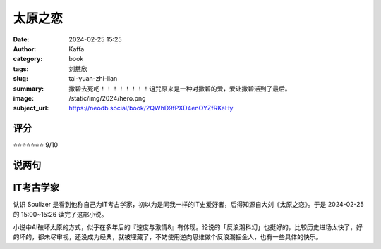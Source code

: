 太原之恋
########################################################

:date: 2024-02-25 15:25
:author: Kaffa
:category: book
:tags: 刘慈欣
:slug: tai-yuan-zhi-lian
:summary: 撒碧去死吧！！！！！！！！诅咒原来是一种对撒碧的爱，爱让撒碧活到了最后。
:image: /static/img/2024/hero.png
:subject_url: https://neodb.social/book/2QWhD9fPXD4enOYZfRKeHy


评分
====================

⭐⭐⭐⭐⭐⭐⭐ 9/10

说两句
====================

.. raw:: html

    大刘是我很佩服的人，文字是个人残念，但凡有人身体力行完成个人夙愿，对此只有大写的<span class="is-size-3">诚服</span>。

IT考古学家
====================

认识 Soulizer 是看到他称自己为IT考古学家，初以为是同我一样的IT史爱好者，后得知源自大刘《太原之恋》。于是 2024-02-25 的 15:00~15:26 读完了这部小说。

小说中AI破坏太原的方式，似乎在多年后的『速度与激情8』有体现。论说的「反浪潮科幻」也挺好的，比较历史进场太快了，好的坏的，都未尽审视，还没成为经典，就被埋藏了，不妨使用逆向思维做个反浪潮掘金人，也有一些具体的快乐。
